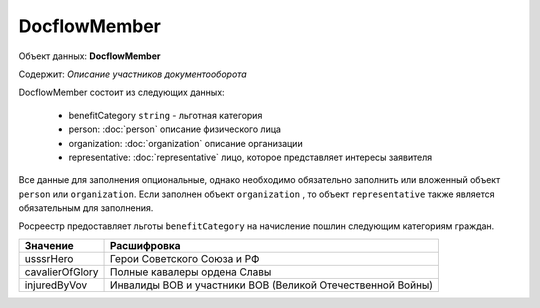 DocflowMember
================

Объект данных: **DocflowMember**

Содержит: *Описание участников документооборота*

DocflowMember состоит из следующих данных:

    * benefitCategory ``string`` - льготная категория 
    * person: :doc:`person` описание физического лица
    * organization: :doc:`organization` описание организации 
    * representative: :doc:`representative` лицо, которое представляет интересы заявителя

Все данные для заполнения опциональные, однако необходимо обязательно заполнить или вложенный объект ``person`` или ``organization``. Если заполнен объект ``organization`` , то объект ``representative`` также является обязательным для заполнения.

Росреестр предоставляет льготы ``benefitCategory`` на начисление пошлин следующим категориям граждан.  

+-----------------+-----------------------------------------------------------+
| Значение        | Расшифровка                                               | 
+=================+===========================================================+
| usssrHero       | Герои Советского Союза и РФ                               | 
+-----------------+-----------------------------------------------------------+
| cavalierOfGlory | Полные кавалеры ордена Славы                              | 
+-----------------+-----------------------------------------------------------+
| injuredByVov    | Инвалиды ВОВ и участники ВОВ (Великой Отечественной Войны)| 
+-----------------+-----------------------------------------------------------+


